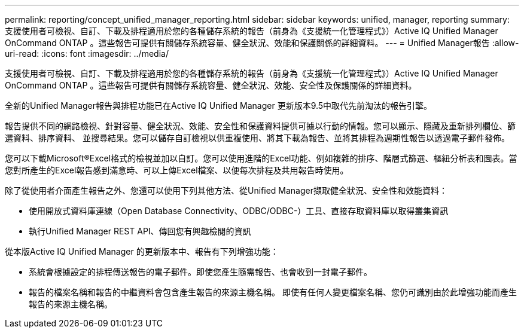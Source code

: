 ---
permalink: reporting/concept_unified_manager_reporting.html 
sidebar: sidebar 
keywords: unified, manager, reporting 
summary: 支援使用者可檢視、自訂、下載及排程適用於您的各種儲存系統的報告（前身為《支援統一化管理程式》）Active IQ Unified Manager OnCommand ONTAP 。這些報告可提供有關儲存系統容量、健全狀況、效能和保護關係的詳細資料。 
---
= Unified Manager報告
:allow-uri-read: 
:icons: font
:imagesdir: ../media/


[role="lead"]
支援使用者可檢視、自訂、下載及排程適用於您的各種儲存系統的報告（前身為《支援統一化管理程式》）Active IQ Unified Manager OnCommand ONTAP 。這些報告可提供有關儲存系統容量、健全狀況、效能、安全性及保護關係的詳細資料。

全新的Unified Manager報告與排程功能已在Active IQ Unified Manager 更新版本9.5中取代先前淘汰的報告引擎。

報告提供不同的網路檢視、針對容量、健全狀況、效能、安全性和保護資料提供可據以行動的情報。您可以顯示、隱藏及重新排列欄位、篩選資料、排序資料、 並搜尋結果。您可以儲存自訂檢視以供重複使用、將其下載為報告、並將其排程為週期性報告以透過電子郵件發佈。

您可以下載Microsoft®Excel格式的檢視並加以自訂。您可以使用進階的Excel功能、例如複雜的排序、階層式篩選、樞紐分析表和圖表。當您對所產生的Excel報告感到滿意時、可以上傳Excel檔案、以便每次排程及共用報告時使用。

除了從使用者介面產生報告之外、您還可以使用下列其他方法、從Unified Manager擷取健全狀況、安全性和效能資料：

* 使用開放式資料庫連線（Open Database Connectivity、ODBC/ODBC-）工具、直接存取資料庫以取得叢集資訊
* 執行Unified Manager REST API、傳回您有興趣檢閱的資訊


從本版Active IQ Unified Manager 的更新版本中、報告有下列增強功能：

* 系統會根據設定的排程傳送報告的電子郵件。即使您產生隨需報告、也會收到一封電子郵件。
* 報告的檔案名稱和報告的中繼資料會包含產生報告的來源主機名稱。
即使有任何人變更檔案名稱、您仍可識別由於此增強功能而產生報告的來源主機名稱。

